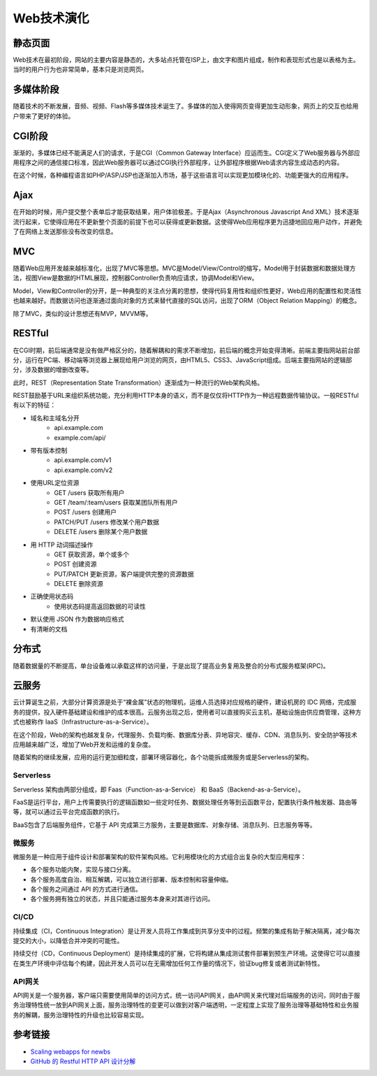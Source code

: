Web技术演化
========================================

静态页面
----------------------------------------
Web技术在最初阶段，网站的主要内容是静态的，大多站点托管在ISP上，由文字和图片组成，制作和表现形式也是以表格为主。当时的用户行为也非常简单，基本只是浏览网页。

多媒体阶段
----------------------------------------
随着技术的不断发展，音频、视频、Flash等多媒体技术诞生了。多媒体的加入使得网页变得更加生动形象，网页上的交互也给用户带来了更好的体验。

CGI阶段
----------------------------------------
渐渐的，多媒体已经不能满足人们的请求，于是CGI（Common Gateway Interface）应运而生。CGI定义了Web服务器与外部应用程序之间的通信接口标准，因此Web服务器可以通过CGI执行外部程序，让外部程序根据Web请求内容生成动态的内容。

在这个时候，各种编程语言如PHP/ASP/JSP也逐渐加入市场，基于这些语言可以实现更加模块化的、功能更强大的应用程序。

Ajax
----------------------------------------
在开始的时候，用户提交整个表单后才能获取结果，用户体验极差。于是Ajax（Asynchronous Javascript And XML）技术逐渐流行起来，它使得应用在不更新整个页面的前提下也可以获得或更新数据。这使得Web应用程序更为迅捷地回应用户动作，并避免了在网络上发送那些没有改变的信息。

MVC
----------------------------------------
随着Web应用开发越来越标准化，出现了MVC等思想。MVC是Model/View/Control的缩写，Model用于封装数据和数据处理方法，视图View是数据的HTML展现，控制器Controller负责响应请求，协调Model和View。

Model，View和Controller的分开，是一种典型的关注点分离的思想，使得代码复用性和组织性更好，Web应用的配置性和灵活性也越来越好。而数据访问也逐渐通过面向对象的方式来替代直接的SQL访问，出现了ORM（Object Relation Mapping）的概念。

除了MVC，类似的设计思想还有MVP，MVVM等。

RESTful
----------------------------------------
在CGI时期，前后端通常是没有做严格区分的，随着解耦和的需求不断增加，前后端的概念开始变得清晰。前端主要指网站前台部分，运行在PC端、移动端等浏览器上展现给用户浏览的网页，由HTML5、CSS3、JavaScript组成。后端主要指网站的逻辑部分，涉及数据的增删改查等。

此时，REST（Representation State Transformation）逐渐成为一种流行的Web架构风格。

REST鼓励基于URL来组织系统功能，充分利用HTTP本身的语义，而不是仅仅将HTTP作为一种远程数据传输协议。一般RESTful有以下的特征：

- 域名和主域名分开
    - api.example.com
    - example.com/api/
- 带有版本控制
    - api.example.com/v1
    - api.example.com/v2
- 使用URL定位资源
    - GET /users 获取所有用户
    - GET /team/:team/users 获取某团队所有用户
    - POST /users 创建用户
    - PATCH/PUT /users 修改某个用户数据
    - DELETE /users 删除某个用户数据
- 用 HTTP 动词描述操作
    - GET   获取资源，单个或多个
    - POST  创建资源
    - PUT/PATCH 更新资源，客户端提供完整的资源数据
    - DELETE    删除资源
- 正确使用状态码
    - 使用状态码提高返回数据的可读性
- 默认使用 JSON 作为数据响应格式
- 有清晰的文档

分布式
----------------------------------------
随着数据量的不断提高，单台设备难以承载这样的访问量，于是出现了提高业务复用及整合的分布式服务框架(RPC)。

云服务
----------------------------------------
云计算诞生之前，大部分计算资源是处于“裸金属”状态的物理机，运维人员选择对应规格的硬件，建设机房的 IDC 网络，完成服务的提供，投入硬件基础建设和维护的成本很高。云服务出现之后，使用者可以直接购买云主机，基础设施由供应商管理，这种方式也被称作 IaaS（Infrastructure-as-a-Service）。

在这个阶段，Web的架构也越发复杂，代理服务、负载均衡、数据库分表、异地容灾、缓存、CDN、消息队列、安全防护等技术应用越来越广泛，增加了Web开发和运维的复杂度。

随着架构的继续发展，应用的运行更加细粒度，部署环境容器化，各个功能拆成微服务或是Serverless的架构。

Serverless
~~~~~~~~~~~~~~~~~~~~~~~~~~~~~~~~~~~~~~~~
Serverless 架构由两部分组成，即 Faas（Function-as-a-Service） 和 BaaS（Backend-as-a-Service）。

FaaS是运行平台，用户上传需要执行的逻辑函数如一些定时任务、数据处理任务等到云函数平台，配置执行条件触发器、路由等等，就可以通过云平台完成函数的执行。

BaaS包含了后端服务组件，它基于 API 完成第三方服务，主要是数据库、对象存储、消息队列、日志服务等等。

微服务
~~~~~~~~~~~~~~~~~~~~~~~~~~~~~~~~~~~~~~~~
微服务是一种应用于组件设计和部署架构的软件架构风格。它利用模块化的方式组合出复杂的大型应用程序：

- 各个服务功能内聚，实现与接口分离。
- 各个服务高度自治、相互解耦，可以独立进行部署、版本控制和容量伸缩。
- 各个服务之间通过 API 的方式进行通信。
- 各个服务拥有独立的状态，并且只能通过服务本身来对其进行访问。

CI/CD
~~~~~~~~~~~~~~~~~~~~~~~~~~~~~~~~~~~~~~~~
持续集成（CI，Continuous Integration）是让开发人员将工作集成到共享分支中的过程。频繁的集成有助于解决隔离，减少每次提交的大小，以降低合并冲突的可能性。

持续交付（CD，Continuous Deployment）是持续集成的扩展，它将构建从集成测试套件部署到预生产环境。这使得它可以直接在类生产环境中评估每个构建，因此开发人员可以在无需增加任何工作量的情况下，验证bug修复或者测试新特性。

API网关
~~~~~~~~~~~~~~~~~~~~~~~~~~~~~~~~~~~~~~~~
API网关是一个服务器，客户端只需要使用简单的访问方式，统一访问API网关，由API网关来代理对后端服务的访问，同时由于服务治理特性统一放到API网关上面，服务治理特性的变更可以做到对客户端透明，一定程度上实现了服务治理等基础特性和业务服务的解耦，服务治理特性的升级也比较容易实现。

参考链接
----------------------------------------
- `Scaling webapps for newbs <https://arcentry.com/blog/scaling-webapps-for-newbs-and-non-techies/>`_
- `GitHub 的 Restful HTTP API 设计分解  <https://learnku.com/articles/24050>`_
